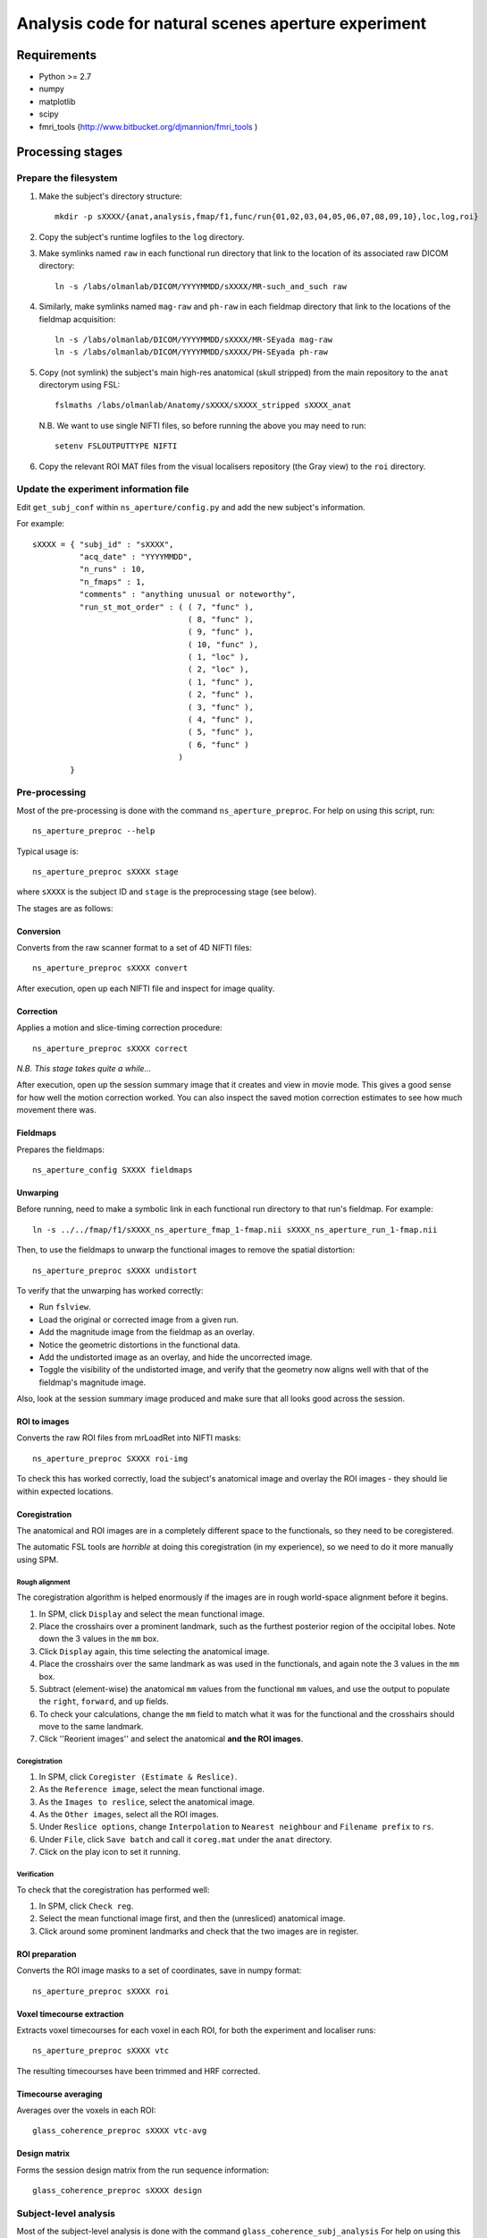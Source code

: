 ====================================================
Analysis code for natural scenes aperture experiment
====================================================

Requirements
============

- Python >= 2.7
- numpy
- matplotlib
- scipy
- fmri_tools (`http://www.bitbucket.org/djmannion/fmri_tools <http://www.bitbucket.org/djmannion/fmri_tools/>`_ )


Processing stages
=================

Prepare the filesystem
----------------------

1. Make the subject's directory structure::

    mkdir -p sXXXX/{anat,analysis,fmap/f1,func/run{01,02,03,04,05,06,07,08,09,10},loc,log,roi}

2. Copy the subject's runtime logfiles to the ``log`` directory.

3. Make symlinks named ``raw`` in each functional run directory that link to the location of its associated raw DICOM directory::

    ln -s /labs/olmanlab/DICOM/YYYYMMDD/sXXXX/MR-such_and_such raw

4. Similarly, make symlinks named ``mag-raw`` and ``ph-raw`` in each fieldmap directory that link to the locations of the fieldmap acquisition::

    ln -s /labs/olmanlab/DICOM/YYYYMMDD/sXXXX/MR-SEyada mag-raw
    ln -s /labs/olmanlab/DICOM/YYYYMMDD/sXXXX/PH-SEyada ph-raw

5. Copy (not symlink) the subject's main high-res anatomical (skull stripped) from the main repository to the ``anat`` directorym using FSL::

    fslmaths /labs/olmanlab/Anatomy/sXXXX/sXXXX_stripped sXXXX_anat

  N.B. We want to use single NIFTI files, so before running the above you may need to run::

      setenv FSLOUTPUTTYPE NIFTI

6. Copy the relevant ROI MAT files from the visual localisers repository (the Gray view) to the ``roi`` directory.


Update the experiment information file
--------------------------------------

Edit ``get_subj_conf`` within ``ns_aperture/config.py`` and add the new subject's information.

For example::

    sXXXX = { "subj_id" : "sXXXX",
              "acq_date" : "YYYYMMDD",
              "n_runs" : 10,
              "n_fmaps" : 1,
              "comments" : "anything unusual or noteworthy",
              "run_st_mot_order" : ( ( 7, "func" ),
                                     ( 8, "func" ),
                                     ( 9, "func" ),
                                     ( 10, "func" ),
                                     ( 1, "loc" ),
                                     ( 2, "loc" ),
                                     ( 1, "func" ),
                                     ( 2, "func" ),
                                     ( 3, "func" ),
                                     ( 4, "func" ),
                                     ( 5, "func" ),
                                     ( 6, "func" )
                                   )
            }

Pre-processing
--------------

Most of the pre-processing is done with the command ``ns_aperture_preproc``.
For help on using this script, run::

    ns_aperture_preproc --help

Typical usage is::

    ns_aperture_preproc sXXXX stage

where ``sXXXX`` is the subject ID and ``stage`` is the preprocessing stage (see below).

The stages are as follows:

Conversion
~~~~~~~~~~

Converts from the raw scanner format to a set of 4D NIFTI files::

    ns_aperture_preproc sXXXX convert

After execution, open up each NIFTI file and inspect for image quality.

Correction
~~~~~~~~~~

Applies a motion and slice-timing correction procedure::

    ns_aperture_preproc sXXXX correct

*N.B. This stage takes quite a while...*

After execution, open up the session summary image that it creates and view in movie mode. This gives a good sense for how well the motion correction worked. You can also inspect the saved motion correction estimates to see how much movement there was.

Fieldmaps
~~~~~~~~~

Prepares the fieldmaps::

    ns_aperture_config SXXXX fieldmaps

Unwarping
~~~~~~~~~

Before running, need to make a symbolic link in each functional run directory to that run's fieldmap. For example::

    ln -s ../../fmap/f1/sXXXX_ns_aperture_fmap_1-fmap.nii sXXXX_ns_aperture_run_1-fmap.nii

Then, to use the fieldmaps to unwarp the functional images to remove the spatial distortion::

    ns_aperture_preproc sXXXX undistort

To verify that the unwarping has worked correctly:

* Run ``fslview``.
* Load the original or corrected image from a given run.
* Add the magnitude image from the fieldmap as an overlay.
* Notice the geometric distortions in the functional data.
* Add the undistorted image as an overlay, and hide the uncorrected image.
* Toggle the visibility of the undistorted image, and verify that the geometry now aligns well with that of the fieldmap's magnitude image.

Also, look at the session summary image produced and make sure that all looks good across the session.

ROI to images
~~~~~~~~~~~~~

Converts the raw ROI files from mrLoadRet into NIFTI masks::

    ns_aperture_preproc SXXXX roi-img

To check this has worked correctly, load the subject's anatomical image and overlay the ROI images - they should lie within expected locations.

Coregistration
~~~~~~~~~~~~~~

The anatomical and ROI images are in a completely different space to the functionals, so they need to be coregistered.

The automatic FSL tools are *horrible* at doing this coregistration (in my experience), so we need to do it more manually using SPM.

Rough alignment
^^^^^^^^^^^^^^^

The coregistration algorithm is helped enormously if the images are in rough world-space alignment before it begins.

#. In SPM, click ``Display`` and select the mean functional image.
#. Place the crosshairs over a prominent landmark, such as the furthest posterior region of the occipital lobes. Note down the 3 values in the ``mm`` box.
#. Click ``Display`` again, this time selecting the anatomical image.
#. Place the crosshairs over the same landmark as was used in the functionals, and again note the 3 values in the ``mm`` box.
#. Subtract (element-wise) the anatomical ``mm`` values from the functional ``mm`` values, and use the output to populate the ``right``, ``forward``, and ``up`` fields.
#. To check your calculations, change the ``mm`` field to match what it was for the functional and the crosshairs should move to the same landmark.
#. Click ''Reorient images'' and select the anatomical **and the ROI images**.

Coregistration
^^^^^^^^^^^^^^

#. In SPM, click ``Coregister (Estimate & Reslice)``.
#. As the ``Reference image``, select the mean functional image.
#. As the ``Images to reslice``, select the anatomical image.
#. As the ``Other images``, select all the ROI images.
#. Under ``Reslice options``, change ``Interpolation`` to ``Nearest neighbour`` and ``Filename prefix`` to ``rs``.
#. Under ``File``, click ``Save batch`` and call it ``coreg.mat`` under the ``anat`` directory.
#. Click on the play icon to set it running.

Verification
^^^^^^^^^^^^

To check that the coregistration has performed well:

#. In SPM, click ``Check reg``.
#. Select the mean functional image first, and then the (unresliced) anatomical image.
#. Click around some prominent landmarks and check that the two images are in register.

ROI preparation
~~~~~~~~~~~~~~~

Converts the ROI image masks to a set of coordinates, save in numpy format::

    ns_aperture_preproc sXXXX roi

Voxel timecourse extraction
~~~~~~~~~~~~~~~~~~~~~~~~~~~

Extracts voxel timecourses for each voxel in each ROI, for both the experiment and localiser runs::

    ns_aperture_preproc sXXXX vtc

The resulting timecourses have been trimmed and HRF corrected.


Timecourse averaging
~~~~~~~~~~~~~~~~~~~~

Averages over the voxels in each ROI::

    glass_coherence_preproc sXXXX vtc-avg

Design matrix
~~~~~~~~~~~~~

Forms the session design matrix from the run sequence information::

    glass_coherence_preproc sXXXX design


Subject-level analysis
----------------------

Most of the subject-level analysis is done with the command ``glass_coherence_subj_analysis``
For help on using this script, run::

    glass_coherence_subj_analysis --help

Typical usage is::

    glass_coherence_subj_analysis sXXXX stage

where ``sXXXX`` is the subject ID and ``stage`` is the preprocessing stage (see below).

The stages are as follows:

GLM
~~~

Fits a GLM to each ROI's timecourse::

    glass_coherence_subj_analysis sXXXX glm

Amplitude
~~~~~~~~~

This converts the GLM output to a single estimate per condition for a given subject::

    glass_coherence_subj_analysis sXXXX amp


Analysis datafiles
==================

The pre-processing / analysis pipeline produces the following files:

coords-ROI
  ( 3 axes, n voxels ) array of coordinate locations.

coords_sel-ROI
  ( 3 axes, n voxels ) array of coordinate locations, *after* voxel selection.

vtc-ROI
  ( 128 volumes, 10 runs, n voxels ) array of BOLD signals. These are in scanner units, in a timeseries that has been trimmed and HRF corrected.

loc_vtc-ROI
  ( 128 volumes, 2 runs, n voxels ) array of BOLD signals. As above, but for the localiser data.

loc_stat-ROI
  ( n voxels, [ t statistic, p value ] ) array of statistics data. These report the results of a left side stimulation > right side stimulation localiser analysis.

design
  ( 128 volumes, 10 runs ) integer array.
  Each cell is the index of the condition active in that volume acquisition.

loc_design
  ( 128 volumes, 2 runs ) integer array.
  As above, but for the localiser data.


